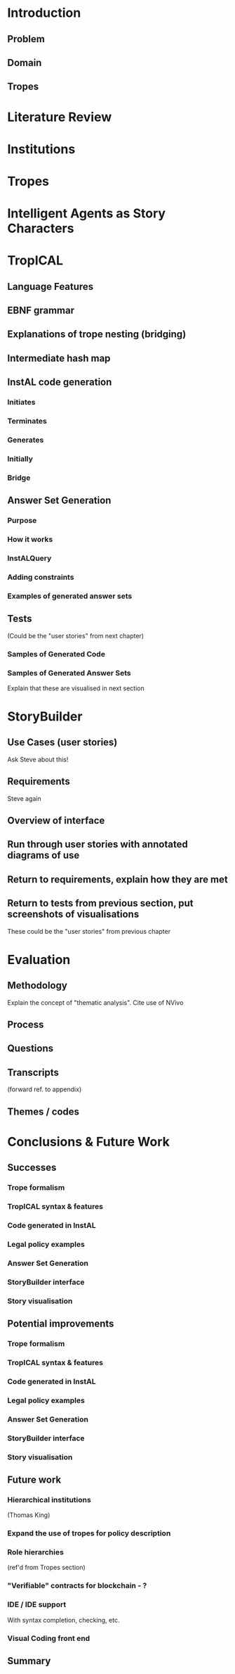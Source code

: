* Introduction
** Problem
** Domain
** Tropes
* Literature Review
* Institutions
* Tropes
* Intelligent Agents as Story Characters
* TropICAL
** Language Features
** EBNF grammar
** Explanations of trope nesting (bridging)
** Intermediate hash map
** InstAL code generation
*** Initiates
*** Terminates
*** Generates
*** Initially
*** Bridge
** Answer Set Generation
*** Purpose
*** How it works
*** InstALQuery
*** Adding constraints
*** Examples of generated answer sets
** Tests
(Could be the "user stories" from next chapter)
*** Samples of Generated Code
*** Samples of Generated Answer Sets
Explain that these are visualised in next section
* StoryBuilder
** Use Cases (user stories)
Ask Steve about this!
** Requirements
Steve again
** Overview of interface
** Run through user stories with annotated diagrams of use
** Return to requirements, explain how they are met
** Return to tests from previous section, put screenshots of visualisations
These could be the "user stories" from previous chapter
* Evaluation
** Methodology
Explain the concept of "thematic analysis". Cite use of NVivo
** Process
** Questions
** Transcripts
(forward ref. to appendix)
** Themes / codes
* Conclusions & Future Work
** Successes
*** Trope formalism
*** TropICAL syntax & features
*** Code generated in InstAL
*** Legal policy examples
*** Answer Set Generation
*** StoryBuilder interface
*** Story visualisation
** Potential improvements
*** Trope formalism
*** TropICAL syntax & features
*** Code generated in InstAL
*** Legal policy examples
*** Answer Set Generation
*** StoryBuilder interface
*** Story visualisation
** Future work
*** Hierarchical institutions
(Thomas King)
*** Expand the use of tropes for policy description
*** Role hierarchies
(ref'd from Tropes section)
*** "Verifiable" contracts for blockchain - ?
*** IDE / IDE support
With syntax completion, checking, etc.
*** Visual Coding front end
** Summary

